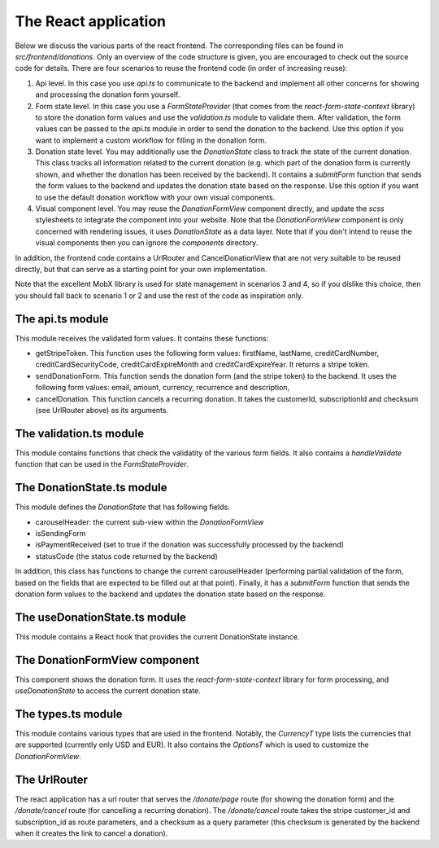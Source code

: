 .. _react_app:

The React application
=====================

Below we discuss the various parts of the react frontend. The corresponding files can be found
in `src/frontend/donations`. Only an overview of the code structure is
given, you are encouraged to check out the source code for details. There are four scenarios to reuse
the frontend code (in order of increasing reuse):

1. Api level. In this case you use `api.ts` to communicate to the backend and
   implement all other concerns for showing and processing the donation form yourself.
2. Form state level. In this case you use a `FormStateProvider` (that comes
   from the `react-form-state-context` library) to store the donation form values and
   use the `validation.ts` module to validate them. After validation, the form values
   can be passed to the `api.ts` module in order to send the donation to the backend.
   Use this option if you want to implement a custom workflow for filling in the donation form.
3. Donation state level. You may additionally use the `DonationState` class to track the state of the
   current donation. This class tracks all information related to the current donation (e.g. which
   part of the donation form is currently shown, and whether the donation has been received
   by the backend). It contains a `submitForm` function that sends the form values to the backend and
   updates the donation state based on the response. Use this option if you want to use the default
   donation workflow with your own visual components.
4. Visual component level. You may reuse the `DonationFormView` component directly, and update the
   `scss` stylesheets to integrate the component into your website. Note that the `DonationFormView`
   component is only concerned with rendering issues, it uses `DonationState` as a data layer. Note that
   if you don't intend to reuse the visual components then you can ignore the `components` directory.

In addition, the frontend code contains a UrlRouter and CancelDonationView that are not very
suitable to be reused directly, but that can serve as a starting point for your own implementation.

Note that the excellent MobX library is used for state management in scenarios 3 and 4, so if
you dislike this choice, then you should fall back to scenario 1 or 2 and use the rest of the code
as inspiration only.


The api.ts module
-----------------

This module receives the validated form values. It contains these functions:

- getStripeToken. This function uses the following form values: firstName, lastName,
  creditCardNumber, creditCardSecurityCode, creditCardExpireMonth and creditCardExpireYear.
  It returns a stripe token.

- sendDonationForm. This function sends the donation form (and the stripe token) to the backend.
  It uses the following form values: email, amount, currency, recurrence and description,

- cancelDonation. This function cancels a recurring donation. It takes the customerId,
  subscriptionId and checksum (see UrlRouter above) as its arguments.


The validation.ts module
-----------------

This module contains functions that check the validatity of the various form fields. It also contains
a `handleValidate` function that can be used in the `FormStateProvider`.


The DonationState.ts module
---------------------------

This module defines the `DonationState` that has following fields:

- carouselHeader: the current sub-view within the `DonationFormView`
- isSendingForm
- isPaymentReceived (set to true if the donation was successfully processed by the backend)
- statusCode (the status code returned by the backend)

In addition, this class has functions to change the current carouselHeader (performing partial
validation of the form, based on the fields that are expected to be filled out at that point).
Finally, it has a `submitForm` function that sends the donation form values to the backend and
updates the donation state based on the response.


The useDonationState.ts module
---------------------------

This module contains a React hook that provides the current DonationState instance.


The DonationFormView component
------------------------------

This component shows the donation form. It uses the `react-form-state-context` library for form
processing, and `useDonationState` to access the current donation state.


The types.ts module
-------------------

This module contains various types that are used in the frontend. Notably, the `CurrencyT`
type lists the currencies that are supported (currently only USD and EUR). It also
contains the `OptionsT` which is used to customize the `DonationFormView`.


The UrlRouter
-------------

The react application has a url router that serves the `/donate/page` route (for showing the
donation form) and the `/donate/cancel` route (for cancelling a recurring donation). The
`/donate/cancel` route takes the stripe customer_id and subscription_id as route parameters,
and a checksum as a query parameter (this checksum is generated by the backend when it creates
the link to cancel a donation).
